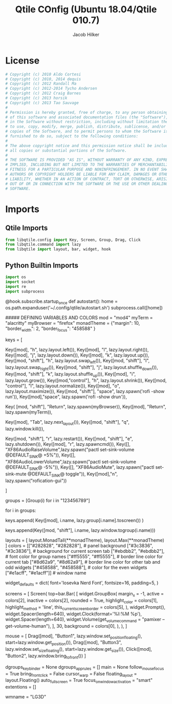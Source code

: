 #+title: Qtile COnfig (Ubuntu 18.04/Qtile 010.7)
#+author: Jacob Hilker

* License
#+begin_src python 
# Copyright (c) 2010 Aldo Cortesi
# Copyright (c) 2010, 2014 dequis
# Copyright (c) 2012 Randall Ma
# Copyright (c) 2012-2014 Tycho Andersen
# Copyright (c) 2012 Craig Barnes
# Copyright (c) 2013 horsik
# Copyright (c) 2013 Tao Sauvage
#
# Permission is hereby granted, free of charge, to any person obtaining a copy
# of this software and associated documentation files (the "Software"), to deal
# in the Software without restriction, including without limitation the rights
# to use, copy, modify, merge, publish, distribute, sublicense, and/or sell
# copies of the Software, and to permit persons to whom the Software is
# furnished to do so, subject to the following conditions:
#
# The above copyright notice and this permission notice shall be included in
# all copies or substantial portions of the Software.
#
# THE SOFTWARE IS PROVIDED "AS IS", WITHOUT WARRANTY OF ANY KIND, EXPRESS OR
# IMPLIED, INCLUDING BUT NOT LIMITED TO THE WARRANTIES OF MERCHANTABILITY,
# FITNESS FOR A PARTICULAR PURPOSE AND NONINFRINGEMENT. IN NO EVENT SHALL THE
# AUTHORS OR COPYRIGHT HOLDERS BE LIABLE FOR ANY CLAIM, DAMAGES OR OTHER
# LIABILITY, WHETHER IN AN ACTION OF CONTRACT, TORT OR OTHERWISE, ARISING FROM,
# OUT OF OR IN CONNECTION WITH THE SOFTWARE OR THE USE OR OTHER DEALINGS IN THE
# SOFTWARE.
#+end_src

* Imports
** Qtile Imports
  #+begin_src python
from libqtile.config import Key, Screen, Group, Drag, Click
from libqtile.command import lazy
from libqtile import layout, bar, widget, hook
#+end_src
** Python Builtin Imports
#+begin_src python
import os
import socket
import re
import subprocess
#+end_src

@hook.subscribe.startup_once
def autostart():
    home = os.path.expanduser('~/.config/qtile/autostart.sh')
    subprocess.call([home])







##### DEFINING VARIABLES AND COLORS
mod = "mod4"
myTerm = "alacritty"
myBrowser = "firefox"
monadTheme = {"margin": 10,
              "border_width": 2,
              "border_focus": "458588"
              }

keys = [
    # Switch between windows in current stack pane
    Key([mod], "h", lazy.layout.left()),
Key([mod], "l", lazy.layout.right()),
Key([mod], "j", lazy.layout.down()),
Key([mod], "k", lazy.layout.up()),
Key([mod, "shift"], "h", lazy.layout.swap_left()),
Key([mod, "shift"], "l", lazy.layout.swap_right()),
Key([mod, "shift"], "j", lazy.layout.shuffle_down()),
Key([mod, "shift"], "k", lazy.layout.shuffle_up()),
Key([mod], "i", lazy.layout.grow()),
Key([mod,"control"], "h", lazy.layout.shrink()),
Key([mod, "control"], "l", lazy.layout.normalize()),
Key([mod], "o", lazy.layout.maximize()),
Key([mod, "shift"], "space", lazy.spawn('rofi -show run')),
Key([mod],"space", lazy.spawn('rofi -show drun')),
    # Toggle between split and unsplit sides of stack.
    # Split = all windows displayed
    # Unsplit = 1 window displayed, like Max layout, but still with
    # multiple stack panes
    Key(
        [mod, "shift"], "Return", lazy.spawn(myBrowser)),
    Key([mod], "Return", lazy.spawn(myTerm)),

    # Toggle between different layouts as defined below
    Key([mod], "Tab", lazy.next_layout()),
    Key([mod, "shift"], "q", lazy.window.kill()),

    Key([mod, "shift"], "r", lazy.restart()),
    Key([mod, "shift"], "e", lazy.shutdown()),
    Key([mod], "r", lazy.spawncmd()),
    Key([], "XF86AudioRaiseVolume",lazy.spawn("pactl set-sink-volume @DEFAULT_SINK@ +5%")),
    Key([], "XF86AudioLowerVolume",lazy.spawn("pactl set-sink-volume @DEFAULT_SINK@ -5%")),
    Key([], "XF86AudioMute", lazy.spawn("pactl set-sink-mute @DEFAULT_SINK@ toggle")),
    Key([mod],"n", lazy.spawn("rofication-gui"))



]

groups = [Group(i) for i in "123456789"]

for i in groups:
    # mod1 + letter of group = switch to group
    keys.append(
        Key([mod], i.name, lazy.group[i.name].toscreen())
    )

    # mod1 + shift + letter of group = switch to & move focused window to group
    keys.append(Key([mod, "shift"], i.name, lazy.window.togroup(i.name)))

layouts = [
    layout.MonadTall(**monadTheme),
    layout.Max(**monadTheme)
    ]
colors = [["#282828", "#282828"], # panel background
          ["#3c3836", "#3c3836"], # background for current screen tab
          ["#ebdbb2", "#ebdbb2"], # font color for group names
          ["#ff5555", "#ff5555"], # border line color for current tab
          ["#8d62a9", "#8d62a9"], # border line color for other tab and odd widgets
          ["#458588", "#458588"], # color for the even widgets
          ["#e1acff", "#e1acff"]] # window name


widget_defaults = dict(
    font='Iosevka Nerd Font',
    fontsize=16,
    padding=5,
)

screens = [
    Screen(
        top=bar.Bar(
            [
                widget.GroupBox(
                margin_x = -1,
                active = colors[2],
                inactive = colors[2],
                rounded = True,
                highlight_color = colors[1],
                highlight_method = 'line',
                this_current_screen_border = colors[5],
                    ),
                widget.Prompt(),
                widget.Spacer(length=640),
                widget.Clock(format='%I:%M %p'),
                widget.Spacer(length=640),
                widget.Volume(get_volume_command = "pamixer --get-volume-human"),
                ],
            30,
            background = colors[0],
        ),
    ),
]

















# Drag floating layouts.
mouse = [
    Drag([mod], "Button1", lazy.window.set_position_floating(),
        start=lazy.window.get_position()),
    Drag([mod], "Button3", lazy.window.set_size_floating(),
        start=lazy.window.get_size()),
    Click([mod], "Button2", lazy.window.bring_to_front())
]

dgroups_key_binder = None
dgroups_app_rules = []
main = None
follow_mouse_focus = True
bring_front_click = False
cursor_warp = False
floating_layout = layout.Floating()
auto_fullscreen = True
focus_on_window_activation = "smart"
extentions = []

# XXX: Gasp! We're lying here. In fact, nobody really uses or cares about this
# string besides java UI toolkits; you can see several discussions on the
# mailing lists, github issues, and other WM documentation that suggest setting
# this string if your java app doesn't work correctly. We may as well just lie
# and say that we're a working one by default.
#
# We choose LG3D to maximize irony: it is a 3D non-reparenting WM written in
# java that happens to be on java's whitelist.
wmname = "LG3D"
